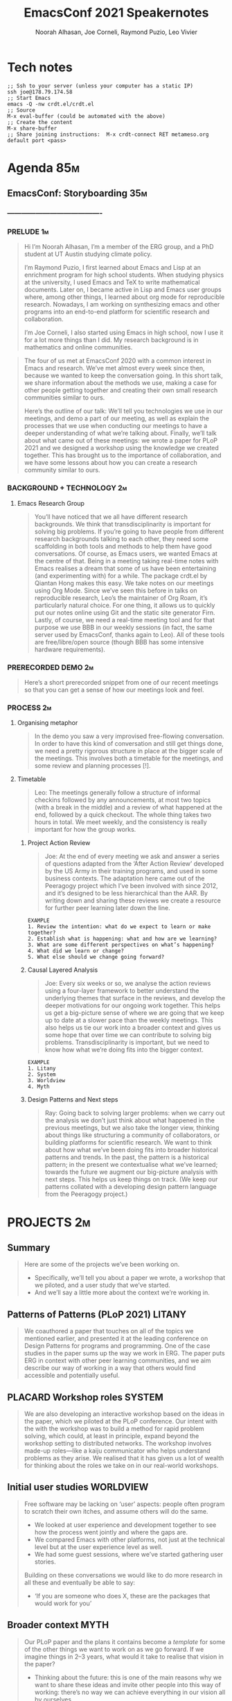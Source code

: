 #+TITLE: EmacsConf 2021 Speakernotes
#+Author: Noorah Alhasan, Joe Corneli, Raymond Puzio, Leo Vivier
#+roam_tag: HI
#+FIRN_UNDER: erg
# Uncomment these lines and adjust the date to match
#+FIRN_LAYOUT: erg-update
#+DATE_CREATED: <2021-10-30 Sat>

* Tech notes

#+begin_src
;; Ssh to your server (unless your computer has a static IP)
ssh joe@178.79.174.58
;; Start Emacs
emacs -Q -nw crdt.el/crdt.el
;; Source
M-x eval-buffer (could be automated with the above)
;; Create the content
M-x share-buffer
;; Share joining instructions:  M-x crdt-connect RET metameso.org default port <pass>
#+end_src

* Agenda                                                               :85m:
** EmacsConf: Storyboarding                                            :35m:
*** ----------------------------------------
*** PRELUDE                                                             :1m:
#+begin_quote
Hi I’m Noorah Alhasan, I’m a member of the ERG group, and a PhD student at UT Austin studying climate policy.

I’m Raymond Puzio, I first learned about Emacs and Lisp at an enrichment program for
high school students.  When studying physics at the university, I
used Emacs and TeX to write mathematical documents.  Later on, I
became active in Lisp and Emacs user groups where, among other
things, I learned about org mode for reproducible research.
Nowadays, I am working on synthesizing emacs and other programs
into an end-to-end platform for scientific research and collaboration.

I’m Joe Corneli, I also started using Emacs in high school, now I use it for a lot more things than I did.  My research background is in mathematics and online communities.
#+end_quote

#+begin_quote
The four of us met at EmacsConf 2020 with a common interest in Emacs
and research.  We’ve met almost every week since then, because we
wanted to keep the conversation going.  In this short talk, we share
information about the methods we use, making a case for other people
getting together and creating their own small research communities
similar to ours.

Here’s the outline of our talk: We’ll tell you technologies we use in
our meetings, and demo a part of our meeting, as well as explain the
processes that we use when conducting our meetings to have a deeper
understanding of what we’re talking about.  Finally, we’ll talk about
what came out of these meetings: we wrote a paper for PLoP 2021 and we
designed a workshop using the knowledge we created together.  This has
brought us to the importance of collaboration, and we have some
lessons about how you can create a research community similar to ours.
#+end_quote

*** BACKGROUND + TECHNOLOGY                                              :2m:
**** Emacs Research Group
#+begin_quote
You’ll have noticed that we all have different research backgrounds.
We think that transdisciplinarity is important for solving big
problems.  If you’re going to have people from different research
backgrounds talking to each other, they need some scaffolding in both
tools and methods to help them have good conversations.  Of course, as
Emacs users, we wanted Emacs at the centre of that.  Being in a
meeting taking real-time notes with Emacs realises a dream that some
of us have been entertaining (and experimenting with) for a while.
The package crdt.el by Qiantan Hong makes this easy.  We take notes on
our meetings using Org Mode.  Since we’ve seen this before in talks on
reproducible research, Leo’s the maintainer of Org Roam, it’s
particularly natural choice.  For one thing, it allows us to quickly
put our notes online using Git and the static site generator Firn.
Lastly, of course, we need a real-time meeting tool and for that
purpose we use BBB in our weekly sessions (in fact, the same server
used by EmacsConf, thanks again to Leo).  All of these tools are
free/libre/open source (though BBB has some intensive hardware
requirements).

#+end_quote

*** PRERECORDED DEMO                                                     :2m:
#+begin_quote
Here’s a short prerecorded snippet from one of our recent meetings so
that you can get a sense of how our meetings look and feel.
#+end_quote

*** PROCESS                                                              :2m:

**** Organising metaphor
#+begin_quote
In the demo you saw a very improvised free-flowing conversation.  In
order to have this kind of conversation and still get things done, we
need a pretty rigorous structure in place at the bigger scale of the
meetings.  This involves both a timetable for the meetings, and some
review and planning processes [!].
#+end_quote

**** Timetable
#+begin_quote
Leo: The meetings generally follow a structure of informal checkins
followed by any announcements, at most two topics (with a break in the
middle) and a review of what happened at the end, followed by a quick
checkout.  The whole thing takes two hours in total.  We meet weekly,
and the consistency is really important for how the group works.
#+end_quote

***** Project Action Review
#+begin_quote
Joe: At the end of every meeting we ask and answer a series of
questions adapted from the ‘After Action Review’ developed by the US
Army in their training programs, and used in some business contexts.
The adaptation here came out of the Peeragogy project which I’ve been
involved with since 2012, and it’s designed to be less hierarchical
than the AAR.  By writing down and sharing these reviews we create a
resource for further peer learning later down the line.
#+end_quote

#+begin_src 
EXAMPLE
1. Review the intention: what do we expect to learn or make together?
2. Establish what is happening: what and how are we learning?
3. What are some different perspectives on what’s happening?
4. What did we learn or change?
5. What else should we change going forward?
#+end_src

***** Causal Layered Analysis
#+begin_quote
Joe: Every six weeks or so, we analyse the action reviews using a
four-layer framework to better understand the underlying themes that
surface in the reviews, and develop the deeper motivations for our
ongoing work together.  This helps us get a big-picture sense of where
we are going that we keep up to date at a slower pace than the weekly
meetings.  This also helps us tie our work into a broader context and
gives us some hope that over time we can contribute to solving big
problems.  Transdisciplinarity is important, but we need to know how
what we’re doing fits into the bigger context.
#+end_quote

#+begin_src 
EXAMPLE
1. Litany
2. System
3. Worldview
4. Myth
#+end_src

***** Design Patterns and Next steps
#+begin_quote
Ray: Going back to solving larger problems: when we carry out the analysis
we don’t just think about what happened in the previous meetings, but we
also take the longer view, thinking about things like structuring a
community of collaborators, or building platforms for scientific research.
We want to think about how what we’ve been doing fits into broader
historical patterns and trends.  In the past, the pattern is a historical
pattern; in the present we contextualise what we’ve learned; towards the
future we augment our big-picture analysis with next steps.  This helps us
keep things on track.  (We keep our patterns collated with a developing
design pattern language from the Peeragogy project.)
#+end_quote

* PROJECTS                                                              :2m:
** Summary
#+begin_quote
Here are some of the projects we’ve been working on.  
- Specifically, we’ll tell you about a paper we wrote, a workshop that we piloted, and a user study that we’ve started.
- And we’ll say a little more about the context we’re working in.
#+end_quote

** Patterns of Patterns (PLoP 2021)                                 :LITANY:
#+begin_quote
We coauthored a paper that touches on all of the topics we mentioned
earlier, and presented it at the leading conference on Design Patterns
for programs and programming.  One of the case studies in the paper
sums up the way we work in ERG.  The paper puts ERG in context with
other peer learning communities, and we aim describe our way of
working in a way that others would find accessible and potentially
useful.
#+end_quote
** PLACARD Workshop roles                                           :SYSTEM:
#+begin_quote
We are also developing an interactive workshop based on the ideas in
the paper, which we piloted at the PLoP conference.  Our intent with
the with the workshop was to build a method for rapid problem solving,
which could, at least in principle, expand beyond the workshop setting
to distributed networks.  The workshop involves made-up roles—like a
kaiju communicator who helps understand problems as they arise.  We
realised that it has given us a lot of wealth for thinking about the
roles we take on in our real-world workshops.
#+end_quote
** Initial user studies                                          :WORLDVIEW:
#+begin_quote
Free software may be lacking on ‘user’ aspects: people often program
to scratch their own itches, and assume others will do the same.

- We looked at user experience and development together to see how the process went jointly and where the gaps are.
- We compared Emacs with other platforms, not just at the technical level but at the user experience level as well.
- We had some guest sessions, where we’ve started gathering user stories.

Building on these conversations we would like to do more research in all these
and eventually be able to say:

- ‘If you are someone who does X, these are the packages that would work for you’
#+end_quote
** Broader context                                                    :MYTH:
#+begin_quote
Our PLoP paper and the plans it contains become a /template/ for some of
the other things we want to work on as we go forward.  If we imagine
things in 2–3 years, what would it take to realise that vision in the
paper?

- Thinking about the future: this is one of the main reasons why we
  want to share these ideas and invite other people into this way of
  working: there’s no way we can achieve everything in our vision all
  by ourselves.
- What we’ve been focusing on in Season Zero is methods that other
  people can use for organizing their own research groups.
#+end_quote
* CONCLUSION
#+begin_quote
We’ve decided that "going public", for now, means sharing this talk.
#+end_quote

